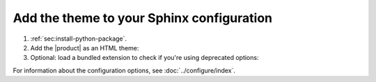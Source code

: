 .. _sec:add-to-sphinx:

Add the theme to your Sphinx configuration
------------------------------------------

#. :ref:`sec:install-python-package`.
#. Add the |product| as an HTML theme:

   .. literalinclude:: includes/configure.inc
      :language: python
      :caption: |conf|

   .. seealso::

      :confval:`sphinx:html_theme`

#. Optional: load a bundled extension to check if you're using deprecated options:

   .. code-block:: python
      :caption: |conf|

      extensions += [
         "sphinxawesome.deprecated",
      ]

For information about the configuration options, see :doc:`../configure/index`.
